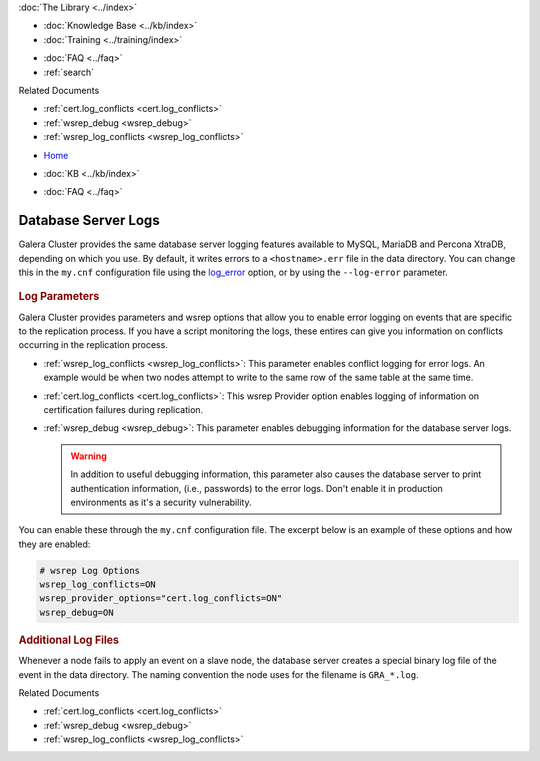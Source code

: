 .. meta::
   :title: Database Server Logs to Troubleshoot Galera Cluster
   :description: How to use Database Server Logs to Troubleshoot Galera Cluster Problems.
   :language: en-US
   :keywords: galera cluster, logs, log file, troubleshooting
   :copyright: Codership Oy, 2014 - 2021. All Rights Reserved.


.. container:: left-margin

   .. container:: left-margin-top

      :doc:`The Library <../index>`

   .. container:: left-margin-content

      .. cssclass:: here

         - :doc:`Documentation <./index>`

      - :doc:`Knowledge Base <../kb/index>`
      - :doc:`Training <../training/index>`

      .. cssclass:: sub-links

         - :doc:`Training Courses <../training/courses/index>`
         - :doc:`Tutorial Articles <../training/tutorials/index>`
         - :doc:`Training Videos <../training/videos/index>`

      - :doc:`FAQ <../faq>`
      - :ref:`search`

      Related Documents

      - :ref:`cert.log_conflicts <cert.log_conflicts>`
      - :ref:`wsrep_debug <wsrep_debug>`
      - :ref:`wsrep_log_conflicts <wsrep_log_conflicts>`

.. container:: top-links

   - `Home <https://galeracluster.com>`_

   .. cssclass:: here

      - :doc:`Docs <./index>`

   - :doc:`KB <../kb/index>`

   .. cssclass:: nav-wider

      - :doc:`Training <../training/index>`

   - :doc:`FAQ <../faq>`


.. cssclass:: library-document
.. _`log`:

=====================
Database Server Logs
=====================

Galera Cluster provides the same database server logging features available to MySQL, MariaDB and Percona XtraDB, depending on which you use.  By default, it writes errors to a ``<hostname>.err`` file in the data directory.  You can change this in the ``my.cnf`` configuration file using the `log_error <https://dev.mysql.com/doc/refman/5.6/en/server-options.html#option_mysqld_log-error>`_ option, or by using the ``--log-error`` parameter.

   .. only:: html

          .. image:: ../images/galera-manager.jpg
             :target: https://galeracluster.com/galera-mgr/
             :width: 740

   .. only:: latex

          .. image:: ../images/galera-manager.jpg
          :target: https://galeracluster.com/galera-mgr/


.. _`server-log-parameters`:
.. rst-class:: section-heading
.. rubric:: Log Parameters

Galera Cluster provides parameters and wsrep options that allow you to enable error logging on events that are specific to the replication process.  If you have a script monitoring the logs, these entires can give you information on conflicts occurring in the replication process.

- :ref:`wsrep_log_conflicts <wsrep_log_conflicts>`: This parameter enables conflict logging for error logs. An example would be when two nodes attempt to write to the same row of the same table at the same time.

- :ref:`cert.log_conflicts <cert.log_conflicts>`: This wsrep Provider option enables logging of information on certification failures during replication.

- :ref:`wsrep_debug <wsrep_debug>`: This parameter enables debugging information for the database server logs.


  .. warning:: In addition to useful debugging information, this parameter also causes the database server to print authentication information, (i.e., passwords) to the error logs.  Don't enable it in production environments as it's a security vulnerability.

You can enable these through the ``my.cnf`` configuration file.  The excerpt below is an example of these options and how they are enabled:

.. code-block:: ini

   # wsrep Log Options
   wsrep_log_conflicts=ON
   wsrep_provider_options="cert.log_conflicts=ON"
   wsrep_debug=ON


.. _`gra.log`:
.. rst-class:: section-heading
.. rubric:: Additional Log Files

Whenever a node fails to apply an event on a slave node, the database server creates a special binary log file of the event in the data directory.  The naming convention the node uses for the filename is ``GRA_*.log``.

.. container:: bottom-links

   Related Documents

   - :ref:`cert.log_conflicts <cert.log_conflicts>`
   - :ref:`wsrep_debug <wsrep_debug>`
   - :ref:`wsrep_log_conflicts <wsrep_log_conflicts>`


.. |---|   unicode:: U+2014 .. EM DASH
   :trim:
